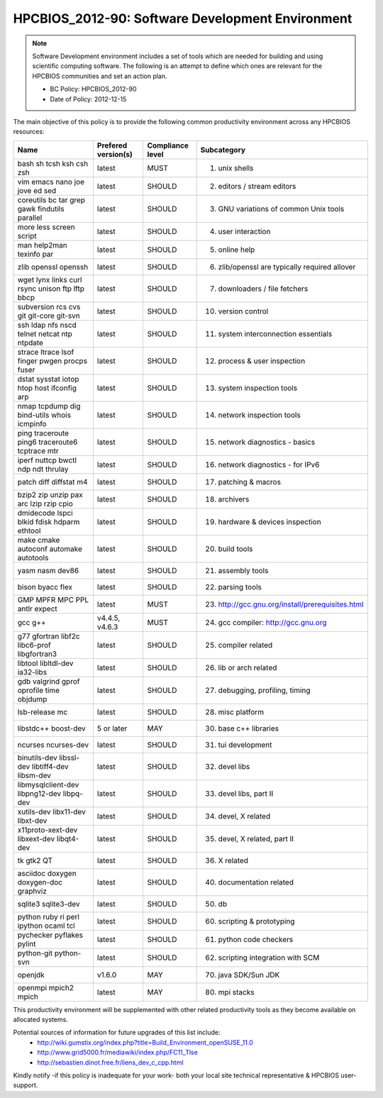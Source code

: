 .. _HPCBIOS_2012-90:

HPCBIOS_2012-90: Software Development Environment
=================================================

.. note::

  Software Development environment includes a set of tools which are needed
  for building and using scientific computing software.
  The following is an attempt to define which ones are relevant
  for the HPCBIOS communities and set an action plan.

  * BC Policy: HPCBIOS_2012-90
  * Date of Policy: 2012-12-15

The main objective of this policy is to provide the following common
productivity environment across any HPCBIOS resources:

+--------------------------------------------------+-----------------------+--------------------+----------------------------------------------------+
| Name                                             | Prefered version(s)   | Compliance level   | Subcategory                                        |
+==================================================+=======================+====================+====================================================+
| bash sh tcsh ksh csh zsh                         | latest                | MUST               | 01. unix shells                                    |
+--------------------------------------------------+-----------------------+--------------------+----------------------------------------------------+
| vim emacs nano joe jove ed sed                   | latest                | SHOULD             | 02. editors / stream editors                       |
+--------------------------------------------------+-----------------------+--------------------+----------------------------------------------------+
| coreutils bc tar grep gawk findutils parallel    | latest                | SHOULD             | 03. GNU variations of common Unix tools            |
+--------------------------------------------------+-----------------------+--------------------+----------------------------------------------------+
| more less screen script                          | latest                | SHOULD             | 04. user interaction                               |
+--------------------------------------------------+-----------------------+--------------------+----------------------------------------------------+
| man help2man texinfo par                         | latest                | SHOULD             | 05. online help                                    |
+--------------------------------------------------+-----------------------+--------------------+----------------------------------------------------+
| zlib openssl openssh                             | latest                | SHOULD             | 06. zlib/openssl are typically required allover    |
+--------------------------------------------------+-----------------------+--------------------+----------------------------------------------------+
| wget lynx links curl rsync unison ftp lftp bbcp  | latest                | SHOULD             | 07. downloaders / file fetchers                    |
+--------------------------------------------------+-----------------------+--------------------+----------------------------------------------------+
| subversion rcs cvs git git-core git-svn          | latest                | SHOULD             | 10. version control                                |
+--------------------------------------------------+-----------------------+--------------------+----------------------------------------------------+
| ssh ldap nfs nscd telnet netcat ntp ntpdate      | latest                | SHOULD             | 11. system interconnection essentials              |
+--------------------------------------------------+-----------------------+--------------------+----------------------------------------------------+
| strace ltrace lsof finger pwgen procps fuser     | latest                | SHOULD             | 12. process & user inspection                      |
+--------------------------------------------------+-----------------------+--------------------+----------------------------------------------------+
| dstat sysstat iotop htop host ifconfig arp       | latest                | SHOULD             | 13. system inspection tools                        |
+--------------------------------------------------+-----------------------+--------------------+----------------------------------------------------+
| nmap tcpdump dig bind-utils whois icmpinfo       | latest                | SHOULD             | 14. network inspection tools                       |
+--------------------------------------------------+-----------------------+--------------------+----------------------------------------------------+
| ping traceroute ping6 traceroute6 tcptrace mtr   | latest                | SHOULD             | 15. network diagnostics - basics                   |
+--------------------------------------------------+-----------------------+--------------------+----------------------------------------------------+
| iperf nuttcp bwctl ndp ndt thrulay               | latest                | SHOULD             | 16. network diagnostics - for IPv6                 |
+--------------------------------------------------+-----------------------+--------------------+----------------------------------------------------+
| patch diff diffstat m4                           | latest                | SHOULD             | 17. patching & macros                              |
+--------------------------------------------------+-----------------------+--------------------+----------------------------------------------------+
| bzip2 zip unzip pax arc lzip rzip cpio           | latest                | SHOULD             | 18. archivers                                      |
+--------------------------------------------------+-----------------------+--------------------+----------------------------------------------------+
| dmidecode lspci blkid fdisk hdparm ethtool       | latest                | SHOULD             | 19. hardware & devices inspection                  |
+--------------------------------------------------+-----------------------+--------------------+----------------------------------------------------+
| make cmake autoconf automake autotools           | latest                | SHOULD             | 20. build tools                                    |
+--------------------------------------------------+-----------------------+--------------------+----------------------------------------------------+
| yasm nasm dev86                                  | latest                | SHOULD             | 21. assembly tools                                 |
+--------------------------------------------------+-----------------------+--------------------+----------------------------------------------------+
| bison byacc flex                                 | latest                | SHOULD             | 22. parsing tools                                  |
+--------------------------------------------------+-----------------------+--------------------+----------------------------------------------------+
| GMP MPFR MPC PPL antlr expect                    | latest                | MUST               | 23. http://gcc.gnu.org/install/prerequisites.html  |
+--------------------------------------------------+-----------------------+--------------------+----------------------------------------------------+
| gcc g++                                          | v4.4.5, v4.6.3        | MUST               | 24. gcc compiler: http://gcc.gnu.org               |
+--------------------------------------------------+-----------------------+--------------------+----------------------------------------------------+
| g77 gfortran libf2c libc6-prof libgfortran3      | latest                | SHOULD             | 25. compiler related                               |
+--------------------------------------------------+-----------------------+--------------------+----------------------------------------------------+
| libtool libltdl-dev ia32-libs                    | latest                | SHOULD             | 26. lib or arch related                            |
+--------------------------------------------------+-----------------------+--------------------+----------------------------------------------------+
| gdb valgrind gprof oprofile time objdump         | latest                | SHOULD             | 27. debugging, profiling, timing                   |
+--------------------------------------------------+-----------------------+--------------------+----------------------------------------------------+
| lsb-release mc                                   | latest                | SHOULD             | 28. misc platform                                  |
+--------------------------------------------------+-----------------------+--------------------+----------------------------------------------------+
| libstdc++ boost-dev                              | 5 or later            | MAY                | 30. base c++ libraries                             |
+--------------------------------------------------+-----------------------+--------------------+----------------------------------------------------+
| ncurses ncurses-dev                              | latest                | SHOULD             | 31. tui development                                |
+--------------------------------------------------+-----------------------+--------------------+----------------------------------------------------+
| binutils-dev libssl-dev libtiff4-dev libsm-dev   | latest                | SHOULD             | 32. devel libs                                     |
+--------------------------------------------------+-----------------------+--------------------+----------------------------------------------------+
| libmysqlclient-dev libpng12-dev libpq-dev        | latest                | SHOULD             | 33. devel libs, part II                            |
+--------------------------------------------------+-----------------------+--------------------+----------------------------------------------------+
| xutils-dev libx11-dev libxt-dev                  | latest                | SHOULD             | 34. devel, X related                               |
+--------------------------------------------------+-----------------------+--------------------+----------------------------------------------------+
| x11proto-xext-dev libxext-dev libqt4-dev         | latest                | SHOULD             | 35. devel, X related, part II                      |
+--------------------------------------------------+-----------------------+--------------------+----------------------------------------------------+
| tk gtk2 QT                                       | latest                | SHOULD             | 36. X related                                      |
+--------------------------------------------------+-----------------------+--------------------+----------------------------------------------------+
| asciidoc doxygen doxygen-doc graphviz            | latest                | SHOULD             | 40. documentation related                          |
+--------------------------------------------------+-----------------------+--------------------+----------------------------------------------------+
| sqlite3 sqlite3-dev                              | latest                | SHOULD             | 50. db                                             |
+--------------------------------------------------+-----------------------+--------------------+----------------------------------------------------+
| python ruby ri perl ipython ocaml tcl            | latest                | SHOULD             | 60. scripting & prototyping                        |
+--------------------------------------------------+-----------------------+--------------------+----------------------------------------------------+
| pychecker pyflakes pylint                        | latest                | SHOULD             | 61. python code checkers                           |
+--------------------------------------------------+-----------------------+--------------------+----------------------------------------------------+
| python-git python-svn                            | latest                | SHOULD             | 62. scripting integration with SCM                 |
+--------------------------------------------------+-----------------------+--------------------+----------------------------------------------------+
| openjdk                                          | v1.6.0                | MAY                | 70. java SDK/Sun JDK                               |
+--------------------------------------------------+-----------------------+--------------------+----------------------------------------------------+
| openmpi mpich2 mpich                             | latest                | MAY                | 80. mpi stacks                                     |
+--------------------------------------------------+-----------------------+--------------------+----------------------------------------------------+

This productivity environment will be supplemented with other related
productivity tools as they become available on allocated systems.

Potential sources of information for future upgrades of this list include:
  * http://wiki.gumstix.org/index.php?title=Build_Environment_openSUSE_11.0
  * http://www.grid5000.fr/mediawiki/index.php/FC11_Tlse
  * http://sebastien.dinot.free.fr/liens_dev_c_cpp.html

Kindly notify -if this policy is inadequate for your work-
both your local site technical representative & HPCBIOS user-support.
